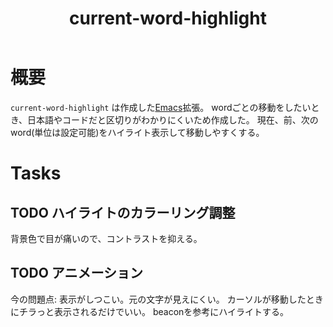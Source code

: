 :PROPERTIES:
:ID:       8c81068f-0e51-4d6d-bd1f-392ce8cb3a21
:END:
#+title: current-word-highlight
#+filetags: Project
* 概要
~current-word-highlight~ は作成した[[id:1ad8c3d5-97ba-4905-be11-e6f2626127ad][Emacs]]拡張。
wordごとの移動をしたいとき、日本語やコードだと区切りがわかりにくいため作成した。
現在、前、次のword(単位は設定可能)をハイライト表示して移動しやすくする。
* Tasks
** TODO ハイライトのカラーリング調整
背景色で目が痛いので、コントラストを抑える。
** TODO アニメーション
今の問題点: 表示がしつこい。元の文字が見えにくい。
カーソルが移動したときにチラっと表示されるだけでいい。
beaconを参考にハイライトする。
